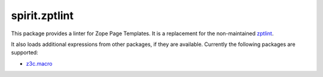 spirit.zptlint
==============

.. image:: https://img.shields.io/pypi/v/spirit.zptlint.svg
   :target: https://pypi.python.org/pypi/spirit.zptlint
   :alt: PyPI Version

.. image:: https://img.shields.io/pypi/pyversions/spirit.zptlint.svg
   :target: https://pypi.python.org/pypi/spirit.zptlint
   :alt: Supported Python Versions

.. image:: https://img.shields.io/travis/it-spirit/spirit.zptlint/master.svg
   :target: http://travis-ci.org/it-spirit/spirit.zptlint
   :alt: Travis CI status

.. image:: https://img.shields.io/coveralls/github/it-spirit/spirit.zptlint/master.svg
   :target: https://coveralls.io/github/it-spirit/spirit.zptlint?branch=master
   :alt: Coverage Status

This package provides a linter for Zope Page Templates.
It is a replacement for the non-maintained `zptlint <https://pypi.python.org/pypi/zptlint>`_.

It also loads additional expressions from other packages, if they are available.
Currently the following packages are supported:

- `z3c.macro <https://pypi.python.org/pypi/z3c.macro>`_
